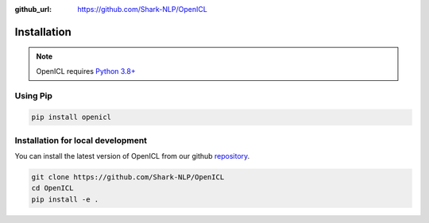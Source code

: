 :github_url: https://github.com/Shark-NLP/OpenICL

Installation
========================

.. note::

   OpenICL requires `Python 3.8+ <https://www.python.org/>`_

Using Pip
----------------------------------
.. code-block:: bash

    pip install openicl


Installation for local development
----------------------------------

You can install the latest version of OpenICL from our github `repository <https://github.com/Shark-NLP/OpenICL>`_.

.. code-block:: bash

    git clone https://github.com/Shark-NLP/OpenICL
    cd OpenICL
    pip install -e .
    